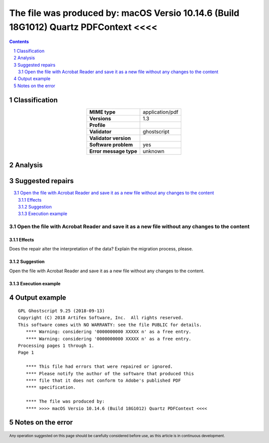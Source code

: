 =====================================================================================
The file was produced by: macOS Versio 10.14.6 (Build 18G1012) Quartz PDFContext <<<<
=====================================================================================

.. footer:: Any operation suggested on this page should be carefully considered before use, as this article is in continuous development.

.. contents::
   :depth: 2

.. section-numbering::

--------------
Classification
--------------

.. list-table::
   :align: center

   * - **MIME type**
     - application/pdf
   * - **Versions**
     - 1.3
   * - **Profile**
     - 
   * - **Validator**
     - ghostscript
   * - **Validator version**
     - 
   * - **Software problem**
     - yes
   * - **Error message type**
     - unknown

--------
Analysis
--------


-----------------
Suggested repairs
-----------------
.. contents::
   :local:

Open the file with Acrobat Reader and save it as a new file without any changes to the content
==============================================================================================

Effects
~~~~~~~

Does the repair alter the interpretation of the data? Explain the migration process, please.

Suggestion
~~~~~~~~~~

Open the file with Acrobat Reader and save it as a new file without any changes to the content.

Execution example
~~~~~~~~~~~~~~~~~
	

--------------
Output example
--------------
::

	GPL Ghostscript 9.25 (2018-09-13)
	Copyright (C) 2018 Artifex Software, Inc.  All rights reserved.
	This software comes with NO WARRANTY: see the file PUBLIC for details.
	   **** Warning: considering '0000000000 XXXXX n' as a free entry.
	   **** Warning: considering '0000000000 XXXXX n' as a free entry.
	Processing pages 1 through 1.
	Page 1
	
	   **** This file had errors that were repaired or ignored.
	   **** Please notify the author of the software that produced this
	   **** file that it does not conform to Adobe's published PDF
	   **** specification.
	
	   **** The file was produced by: 
	   **** >>>> macOS Versio 10.14.6 (Build 18G1012) Quartz PDFContext <<<<
	

------------------
Notes on the error
------------------
	


